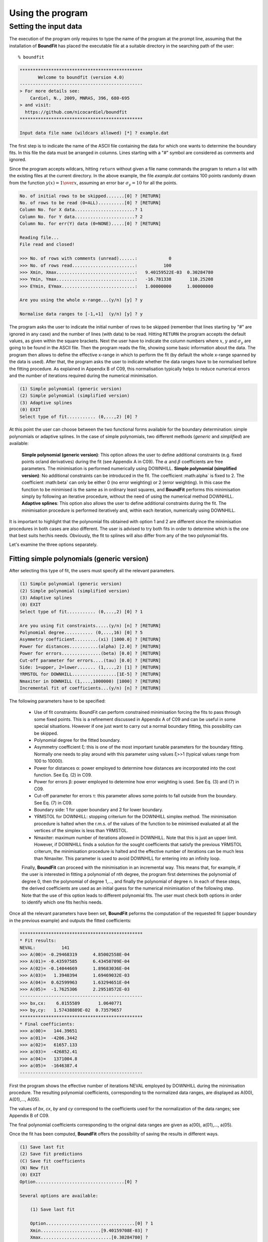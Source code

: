 Using the program
=================

Setting the input data
------------------------

The execution of the program only requires to type the name of the program at the prompt line, assuming that the installation of **BoundFit** has placed the executable file at a suitable directory in the searching path of the user:

::

    % boundfit

.. code-block:: ini

  ***********************************************
         Welcome to boundfit (version 4.0)
  -----------------------------------------------
  > For more details see:
      Cardiel, N., 2009, MNRAS, 396, 680-695
  > and visit:
    https://github.com/nicocardiel/boundfit
  ***********************************************

  Input data file name (wildcars allowed) [*] ? example.dat

The first step is to indicate the name of the ASCII file containing the data for which one wants to determine the boundary fits. In this file the data must be arranged in columns. Lines starting with a "#" symbol are considered as comments and ignored.

Since the program accepts wildcars, hitting ``return`` without given a file name commands the program to return a list with the existing files at the current directory. In the above example, the file `example.dat` contains 100 points randomly drawn from the function :math:`y(x)=1 \over x`, assuming an error bar :math:`\sigma_{y}=10` for all the points.

.. code-block:: ini

    No. of initial rows to be skipped.......[0] ? [RETURN]
    No. of rows to be read (0=ALL)..........[0] ? [RETURN]
    Column No. for X data.......................? 1
    Column No. for Y data.......................? 2
    Column No. for err(Y) data (0=NONE).....[0] ? [RETURN]
    
    Reading file...
    File read and closed!

    >>> No. of rows with comments (unread)......:            0
    >>> No. of rows read........................:          100
    >>> Xmin, Xmax..............................:   9.40159522E-03  0.30284780    
    >>> Ymin, Ymax..............................:   -16.781338       110.25208    
    >>> EYmin, EYmax............................:   1.00000000      1.00000000    

    Are you using the whole x-range...(y/n) [y] ? y

    Normalise data ranges to [-1,+1]  (y/n) [y] ? y

The program asks the user to indicate the initial number of rows to be skipped (remember that lines starting by "#" are ignored in any case) and the number of lines (with data) to be read. Hitting ``RETURN`` the program accepts the default values, as given within the square brackets. Next the user have to indicate the column numbers where :math:`x`, :math:`y` and :math:`\sigma_{y}` are going to be found in the ASCII file. Then the program reads the file, showing some basic information about the data. The program then allows to define the effective x-range in which to perform the fit (by default the whole x-range spanned by the data is used). After that, the program asks the user to indicate whether the data ranges have to be normalised before the fitting procedure. As explained in Appendix B of C09, this normalisation typically helps to reduce numerical errors and the number of iterations required during the numerical minimisation.

.. code-block:: ini

    (1) Simple polynomial (generic version)
    (2) Simple polynomial (simplified version)
    (3) Adaptive splines
    (0) EXIT
    Select type of fit........... (0,...,2) [0] ? 

At this point the user can choose between the two functional forms available for the boundary determination: simple polynomials or adaptive splines. In the case of simple polynomials, two different methods (*generic* and *simplified*) are available:

    **Simple polynomial (generic version)**: This option allows the user to define additional constraints (e.g. fixed points or/and derivatives) during the fit (see Appendix A in C09). The :math:`\alpha` and :math:`\beta` coefficients are free parameters. The minimisation is performed numerically using DOWNHILL.
    **Simple polynomial (simplified version)**: No additional constraints can be introduced in the fit. The coefficient :math:\alpha` is fixed to 2. The coefficient :math:\beta` can only be either 0 (no error weighting) or 2 (error weighting). In this case the function to be minimised is the same as in ordinary least squares, and **BoundFit** performs this minimisation simply by following an iterative procedure, without the need of using the numerical method DOWNHILL.
    **Adaptive splines**: This option also allows the user to define additional constraints during the fit. The minimisation procedure is performed iteratively and, within each iteration, numerically using DOWNHILL.

It is important to highlight that the polynomial fits obtained with option 1 and 2 are different since the minimisation procedures in both cases are also different. The user is advised to try both fits in order to determine which is the one that best suits her/his needs. Obviously, the fit to splines will also differ from any of the two polynomial fits.

Let's examine the three options separately.

Fitting simple polynomials (generic version)
^^^^^^^^^^^^^^^^^^^^^^^^^^^^^^^^^^^^^^^^^^^^

After selecting this type of fit, the users must specify all the relevant parameters.

.. code-block:: ini

    (1) Simple polynomial (generic version)
    (2) Simple polynomial (simplified version)
    (3) Adaptive splines
    (0) EXIT
    Select type of fit........... (0,...,2) [0] ? 1

    Are you using fit constraints.....(y/n) [n] ? [RETURN]
    Polynomial degree........... (0,...,16) [0] ? 5
    Asymmetry coefficient.........(xi) [1000.0] ? [RETURN]
    Power for distances...........(alpha) [2.0] ? [RETURN]
    Power for errors...............(beta) [0.0] ? [RETURN]
    Cut-off parameter for errors....(tau) [0.0] ? [RETURN]
    Side: 1=upper, 2=lower....... (1,...,2) [1] ? [RETURN]
    YRMSTOL for DOWNHILL.................[1E-5] ? [RETURN]
    Nmaxiter in DOWNHILL (1,...,1000000) [1000] ? [RETURN]
    Incremental fit of coefficients...(y/n) [n] ? [RETURN]

The following parameters have to be specified:

    * Use of fit constraints: BoundFit can perform constrained minimisation forcing the fits to pass through some fixed points. This is a refinement discussed in Appendix A of C09 and can be useful in some special situations. However if one just want to carry out a normal boundary fitting, this possibility can be skipped.
    * Polynomial degree for the fitted boundary.
    * Asymmetry coefficient ξ: this is one of the most important tunable parameters for the boundary fitting. Normally one needs to play around with this parameter using values ξ>>1 (typical values range from 100 to 10000).
    * Power for distances α: power employed to determine how distances are incorporated into the cost function. See Eq. (2) in C09.
    * Power for errors β: power employed to determine how error weighting is used. See Eq. (3) and (7) in C09.
    * Cut-off parameter for errors τ: this parameter allows some points to fall outside from the boundary. See Eq. (7) in C09.
    * Boundary side: 1 for upper boundary and 2 for lower boundary.
    * YRMSTOL for DOWNHILL: stopping criterium for the DOWNHILL simplex method. The minimisation procedure is halted when the r.m.s. of the values of the function to be minimised evaluated at all the vertices of the simplex is less than YRMSTOL.
    * Nmaxiter: maximum number of iterations allowed in DOWNHILL. Note that this is just an upper limit. However, if DOWNHILL finds a solution for the sought coefficients that satisfy the previous YRMSTOL criterum, the minimisation procedure is halted and the effective number of iterations can be much less than Nmaxiter. This parameter is used to avoid DOWNHILL for entering into an infinity loop.
    Finally, **BoundFit** can proceed with the minimisation in an incremental way. This means that, for example, if the user is interested in fitting a polynomial of nth degree, the program first determines the polynomial of degree 0, then the polynomial of degree 1,..., and finally the polynomial of degree n. In each of these steps, the derived coefficients are used as an initial guess for the numerical minimisation of the following step. Note that the use of this option leads to different polynomial fits. The user must check both options in order to identify which one fits her/his needs.

Once all the relevant parameters have been set, **BoundFit** peforms the computation of the requested fit (upper boundary in the previous example) and outputs the fitted coefficients:

.. code-block:: ini

    ***********************************************
    * Fit results:
    NEVAL:          141
    >>> A(00)= -0.29468319      4.85002558E-04
    >>> A(01)= -0.43597585      6.43450709E-04
    >>> A(02)= -0.14044669      1.89683036E-04
    >>> A(03)=   1.3940394      1.69469032E-03
    >>> A(04)=  0.62599963      1.63294651E-04
    >>> A(05)=  -1.7625306      2.29510572E-03
    -----------------------------------------------
    >>> bx,cx:    6.8155589       1.0640771    
    >>> by,cy:   1.57438889E-02  0.73579657    
    ***********************************************
    * Final coefficients:
    >>> a(00)=   144.39651    
    >>> a(01)=  -4206.3442    
    >>> a(02)=   61657.133    
    >>> a(03)=  -426852.41    
    >>> a(04)=   1371004.8    
    >>> a(05)=  -1646387.4    
    -----------------------------------------------

First the program shows the effective number of iterations NEVAL employed by DOWNHILL during the minimisation procedure. The resulting polynomial coefficients, corresponding to the normalized data ranges, are displayed as A(00), A(01),..., A(05).

The values of *bx*, *cx*, *by* and *cy* correspond to the coefficients used for the normalization of the data ranges; see Appendix B of C09.

The final polynomial coefficients corresponding to the original data ranges are given as a(00), a(01),..., a(05).

Once the fit has been computed, **BoundFit** offers the possibility of saving the results in different ways.

.. code-block:: ini

      (1) Save last fit
      (2) Save fit predictions
      (C) Save fit coefficients
      (N) New fit
      (0) EXIT
      Option..................................[0] ? 

      Several options are available:

          (1) Save last fit

          Option..................................[0] ? 1
          Xmin.......................[9.40159708E-03] ? 
          Xmax...........................[0.30284780] ? 
          Number of points..... (2,...,100000) [1000] ? 
          Output ASCII file name......................? lastfit.dat

This option evaluates the fitted polynomial between *Xmin* and *Xmax* using a given number of points. The result is saved in the selected ASCII file.

.. code-block:: ini

    (2) Save fit predictions

    Option..................................[0] ? 2
    Output ASCII file name......................? predictions.dat

    This option evaluates the fitted polynomial at the same x-coordinates of the input data, saving the result in the selected ASCII file.
    
.. code-block:: ini

    (C) Save fit coefficients

    Option..................................[0] ? 3
    Output ASCII file name......................? coefficients.dat

    In this case the output file will contain a list with the fitted coefficients (one coefficient per line). The list is preceded by an integer number indicating the polynomial degree employed during the fit. In this particular example the contents of the file coefficients.dat is the following:

.. code-block:: ini

               5
               1   144.39651    
               2  -4206.3442    
               3   61657.133    
               4  -426852.41    
               5   1371004.8    
               6  -1646387.4    

    (N) New fit

This option returns the flow of the program to the menu offering the possibility to choose between a fit to a simple polynomial or to adaptive splines.

Fitting simple polynomials (simplified version)
^^^^^^^^^^^^^^^^^^^^^^^^^^^^^^^^^^^^^^^^^^^^^^^^

After selecting this type of fit, the users must specify all the relevant parameters.

.. code-block:: ini

      (1) Simple polynomial (generic version)
      (2) Simple polynomial (simplified version)
      (3) Adaptive splines
      (0) EXIT
      Select type of fit........... (0,...,2) [0] ? 2

      Polynomial degree........... (0,...,16) [0] ? 5
      Asymmetry coefficient.........(xi) [1000.0] ? [RETURN]
      Are you weighting with errors.....(y/n) [n] ? [RETURN]
      Cut-off parameter for errors....(tau) [0.0] ? [RETURN]
      Side: 1=upper, 2=lower....... (1,...,2) [1] ? [RETURN]
      YRMSTOL for coefficients.............[1E-5] ? [RETURN]
      Nmaxiter.............(1,...,1000000) [1000] ? [RETURN]

The following parameters have to be specified:

    * Polynomial degree for the fitted boundary.
    * Asymmetry coefficient ξ: this is one of the most important tunable parameters for the boundary fitting. Normally one needs to play around with this parameter using values ξ>>1 (typical values range from 100 to 10000).
    * Error weighting: in this simplified version of the polynomial fit, the user can only choose between weighting with errors (β=2) or not (β=0). See Eq. (3) and (7) in C09.
    * Cut-off parameter for errors τ: this parameter allows some points to fall outside from the boundary. See Eq. (7) in C09.
    * Boundary side: 1 for upper boundary and 2 for lower boundary.
    * YRMSTOL for DOWNHILL: stopping criterium for the iterative procedure, which is halted when the values of the polynomial coefficients in a given iteration are the same as in the previous iteration within an error defined by YRMSTOL.
    * Nmaxiter: maximum number of iterations. Note that this is just an upper limit. However, if BoundFit finds a solution for the sought coefficients that satisfies the previous YRMSTOL criterum, the minimisation procedure is halted and the effective number of iterations can be much less than Nmaxiter. This parameter is used to avoid the iterative procedure for entering into an infinity loop.

Once all the relevant parameters have been set, **BoundFit** peforms the computation of the requested fit (upper boundary in the previous example) and outputs the fitted coefficients:

.. code-block:: ini

      ***********************************************
      * Initial fit results:
      >>> A(00)= -0.64562106    
      >>> A(01)= -0.45685810    
      >>> A(02)= -0.12850766    
      >>> A(03)=   1.4371268    
      >>> A(04)=  0.49451888    
      >>> A(05)=  -1.5838362    
      -----------------------------------------------
      >>> NEVAL, NFIT, NIN, NOUT:            0         100          50          50
      >>> NEVAL, NFIT, NIN, NOUT:            1         100          78          22
      >>> NEVAL, NFIT, NIN, NOUT:            2         100          91           9
      >>> NEVAL, NFIT, NIN, NOUT:            3         100          95           5
      >>> NEVAL, NFIT, NIN, NOUT:            4         100          94           6
      >>> NEVAL, NFIT, NIN, NOUT:            5         100          94           6

      ***********************************************
      * Final fit results:

      NEVAL:            5
      >>> A(00)= -0.35771856       0.0000000    
      >>> A(01)= -0.47641918       0.0000000    
      >>> A(02)=  0.11369579       0.0000000    
      >>> A(03)=   1.4995470       0.0000000    
      >>> A(04)=  0.43531218       0.0000000    
      >>> A(05)=  -1.8273156       0.0000000    
      -----------------------------------------------
      >>> bx,cx:    6.8155589       1.0640771    
      >>> by,cy:   1.57438889E-02  0.73579657    
      ***********************************************
      * Final coefficients:
      >>> a(00)=   143.41527    
      >>> a(01)=  -4084.7927    
      >>> a(02)=   59894.012    
      >>> a(03)=  -423160.47    
      >>> a(04)=   1392110.4    
      >>> a(05)=  -1706903.3    
      -----------------------------------------------

First the program shows an initial ordinary least-squares fit (with the coefficients corresponding to the normalised data ranges). Then the iterative procedure starts and for each step, the iteration number (NEVAL), number of points in the fit (NFIT) and number of points inside (NIN) and outside (NOUT) of the temporary boundary are displayed.

Next, the section "Final fit results:" displays the final number of iterations and the polynomial coefficients (still corresponding to the normalised data ranges). Immediately follows the transformation coefficients bx, cx, by, cy that are needed to recover the final polynomial coefficients in the original data ranges (see Appendix B of C09).

The final polynomial coefficients corresponding to the original data ranges are given as a(00), a(01),..., a(05).

Once the fit has been computed, **BoundFit** offers the possibility of saving the results in different ways.

.. code-block:: ini

      (1) Save last fit
      (2) Save fit predictions
      (C) Save fit coefficients
      (N) New fit
      (0) EXIT
      Option..................................[0] ? 

Several options are available:

.. code-block:: ini

    (1) Save last fit

    Option..................................[0] ? 1
    Xmin.......................[9.40159708E-03] ? 
    Xmax...........................[0.30284780] ? 
    Number of points..... (2,...,100000) [1000] ? 
    Output ASCII file name......................? lastfit.dat

This option evaluates the fitted polynomial between Xmin and Xmax using a given number of points. The result is saved in the selected ASCII file.

.. code-block:: ini

    (2) Save fit predictions

    Option..................................[0] ? 2
    Output ASCII file name......................? predictions.dat

This option evaluates the fitted polynomial at the same x-coordinates of the input data, saving the result in the selected ASCII file.

.. code-block:: ini

    (C) Save fit coefficients

    Option..................................[0] ? c
    Output ASCII file name......................? coefficients.dat

In this case the output file will contain a list with the fitted coefficients (one coefficient per line). The list is preceded by an integer number indicating the polynomial degree employed during the fit. In this particular example the contents of the file coefficients.dat is the following:

.. code-block:: ini

               5
               1   143.41527    
               2  -4084.7927    
               3   59894.012    
               4  -423160.47    
               5   1392110.4    
               6  -1706903.3    

.. code-block:: ini

    (N) New fit

This option returns the flow of the program to the menu offering the possibility to choose between a fit to a simple polynomial or to adaptive splines.

.. code-block:: ini

    (0) EXIT
    Stop the execution of the program.

Fitting adaptive splines
^^^^^^^^^^^^^^^^^^^^^^^^^

Similarly to the cases previously explained for simple polynomials, after selecting the type of fit, the users must specify all the relevant parameters.

.. code-block:: ini

      (1) Simple polynomial (generic version)
      (2) Simple polynomial (simplified version)
      (3) Adaptive splines
      (0) EXIT
      Select type of fit........... (0,...,2) [0] ? 3

      Are you using fit constraints.....(y/n) [n] ? [RETURN]
      Number of knots.................. (2,...,20)? 6
      Equidistant knot arrangement (y/n/r)....[y] ? n
      X-coordinate of knot # 1....................:   9.40159708E-03
      X-coordinate of knot # 6....................:   0.30284780    
      X-coordinate of knot # 2....................? 0.10
      X-coordinate of knot # 3....................? 0.12
      X-coordinate of knot # 4....................? 0.15
      X-coordinate of knot # 5....................? 0.25
      Asymmetry coefficient.........(xi) [1000.0] ? [RETURN]
      Power for distances...........(alpha) [2.0] ? [RETURN]
      Power for errors...............(beta) [0.0] ? [RETURN]
      Cut-off parameter for errors....(tau) [0.0] ? [RETURN]
      Side: 1=upper, 2=lower....... (1,...,2) [1] ? [RETURN]
      YRMSTOL for DOWNHILL.................[1E-5] ? [RETURN]
      Nmaxiter in DOWNHILL (1,...,1000000) [1000] ? [RETURN]
      NSEED, negative to call srand(time())..[-1] ? 1234
      Enhanced verbosity (y/n)................[n] ? [RETURN]

Most of the parameters are identical to the ones previously described for the case of boundary fitting to simple polynomials and they are not going to be explained again here. There are, however, a few important differences:

Instead of a polynomial degree the user must indicate the total number of knots Nknots.

The initial knot arrangement must be set. The default option is to use an equidistant knot pattern, although the program allows the user to specify particular values for the initial X-coordinates of the inner knots (as shown in the above example) or to use an automatic arrangement in order to leave a similar number of points in each interval between consecutive knots.

The initial arrangement can be refined, and this task is performed by improving the coordinates of each knot individually, one at a time chosen randomly. In order to be able to reproduce the random selection of knots when repeating the fit several times with the same input parameters, the user can specify the seed for the random number generator. Using a negative value indicates that the user wants the program to make a previous call to the system function srand(time()) in order to get a random seed from the system's clock. Thus, using a positive value for NSEED allows the user to reproduce always the same results.

The boundary fit using adaptive splines performs a more complex minimisation process than in the case of simple polynomials. During the development of the code the program was written to output in the screen intermediate calculations. Since this information can be overwhelming for most users, by default the program assumes that the expected verbosity must be kept to a minimum.

After setting all the above parameters, BoundFit peforms the initial computation of a guess fit by using an equidistant pattern of knots. In this computation the y-coordinates of all the knots are refined at once using DOWNHILL.

Running DOWNHILL (minimising all the Y-coordinates)...

.. code-block:: ini

      >>> NEVAL:    188

      (1) Refine X and Y position-> 1 knot
      (2) Refine X position ------> 1 knot
      (3) Refine Y position ------> 1 knot
      (A) Add a single new knot
      (D) Delete single knot
      (M) Merge "touching" knots
      (R) Refine X and Y position-> all knots (one at a time)
      (0) EXIT
      Option..................................[0] ?

After the computation of the initial fit, **BoundFit** offers the user several possibilities to improve that fit, as shown in the previous menu. One can refine either the X or Y coordinate (or both) of a single knot, add or delete a knot, merge "touching" knots (knots that have collided after refining their location), or refine the position of all the knots (one at a time).

After the initial guess fit, the most suitable option is to refine all the knots. To do that one has to indicate the number of refinement processes Nrefine. Note that a refinement process is defined as the action of improving the location of all the knots, by choosing randomly a single knot, refining its coordinates, and repeating the process until finishing with all the knots.

.. code-block:: ini

      Option..................................[0] ? r
      Nrefine................... (0,...,1000) [1] ? 10
      >>> REFINEMENT #     1 --> 1,3,4,6,2,5
      >>> REFINEMENT #     2 --> 1,5,3,4,2,6
      >>> REFINEMENT #     3 --> 3,5,6,2,1,4
      >>> REFINEMENT #     4 --> 1,4,2,5,6,3
      >>> REFINEMENT #     5 --> 2,3,4,6,1,5
      >>> REFINEMENT #     6 --> 3,4,6,2,1,5
      >>> REFINEMENT #     7 --> 5,3,6,4,2,1
      >>> REFINEMENT #     8 --> 5,4,6,3,1,2
      >>> REFINEMENT #     9 --> 4,3,6,2,1,5
      >>> REFINEMENT #    10 --> 2,4,3,6,5,1

The output shows how the different knots (6 in this example) are refined. Once the refinement processes finish, the program shows again the previous menu. If one does not need to continue with the refinements, it is possible to exit from this program block and obtain the numerical results.

.. code-block:: ini

      (1) Refine X and Y position-> 1 knot
      (2) Refine X position ------> 1 knot
      (3) Refine Y position ------> 1 knot
      (A) Add a single new knot
      (D) Delete single knot
      (M) Merge "touching" knots
      (R) Refine X and Y position-> all knots (one at a time)
      (0) EXIT
      Option..................................[0] ? 0
      ***********************************************
      >>> bx,cx:    6.8155589       1.0640771    
      >>> by,cy:   1.57438889E-02  0.73579657    
      ***********************************************
      * Final knots:
      >>> Knot #01  X_knot,Y_knot:   9.40159708E-03   110.06384    
      >>> Knot #02  X_knot,Y_knot:   1.05896741E-02   106.63924    
      >>> Knot #03  X_knot,Y_knot:   9.98696908E-02   33.250072    
      >>> Knot #04  X_knot,Y_knot:   0.13728642       20.976780    
      >>> Knot #05  X_knot,Y_knot:   0.27777833       20.291601    
      >>> Knot #06  X_knot,Y_knot:   0.30284780       8.9463587    
      -----------------------------------------------
      * Final coefficients:
      >>> s_3,s_2,s_1 [01-02]:   10777584.       0.0000000      -2897.6851    
      >>> s_3,s_2,s_1 [02-03]:  -175581.95       38413.805      -2852.0464    
      >>> s_3,s_2,s_1 [03-04]:   132727.66      -8614.0732      -191.52579    
      >>> s_3,s_2,s_1 [04-05]:  -30860.875       6284.6338      -278.68597    
      >>> s_3,s_2,s_1 [05-06]:   89384.563      -6722.4756      -340.19922    
      -----------------------------------------------

      (1) Save last fit
      (2) Save fit predictions
      (C) Save fit coefficients
      (N) New fit
      (0) EXIT
      Option..................................[0] ? 

The program output contains:

    * The values of bx, cx, by and cy correspond to the coefficients used for the normalization of the data ranges; see Appendix B of C09.
    * The final (x,y) knot coordinates (from 1 to Nknots).
    * The coefficients of the splines (from 1 to Nknots-1), which follow the notation used in Eq. (5) of C09. Note that the coefficients s_0 are not displayed since s0(k)= yknot(k).

Finally the user can save the results. The available options are the same previously explained for the case of simple polynomials. The only difference here is that in one selects option C, the save data include both the knot locations and the spline coefficients.

.. code-block:: ini

      (1) Save last fit
      (2) Save fit predictions
      (C) Save fit coefficients
      (N) New fit
      (0) EXIT
      Option..................................[0] ? c
      Output ASCII file name......................? splinecoeff.dat

The contents of the file *splinecoeff.dat* is the following:

.. code-block:: ini

           6
           1  9.40159708E-03   110.06384    
           2  1.05896741E-02   106.63924    
           3  9.98696908E-02   33.250072    
           4  0.13728642       20.976780    
           5  0.27777833       20.291601    
           6  0.30284780       8.9463587    
           1   10777584.       0.0000000      -2897.6851    
           2  -175581.95       38413.805      -2852.0464    
           3   132727.66      -8614.0732      -191.52579    
           4  -30860.875       6284.6338      -278.68597    
           5   89384.563      -6722.4756      -340.19922    

First, an integer number indicates the number of knots employed during the boundary fit. After that number the file contains the (x,y) coordinates of all the knots, from 1 to Nknots. And finally the s_3(k), s_2(k), s_1(k) coefficients from k=1,...,Nknots-1 (note the order!).

Running the program within shell scripts
^^^^^^^^^^^^^^^^^^^^^^^^^^^^^^^^^^^^^^^^^

A way to run the **BoundFit** with more flexibility is to execute the program with the help of a shell script. For example, the script *boundfit_pol.tcsh* allows the users to fit a simple polynomial to a given data file with a single command line like

::

  % ./boundfit_pol.tcsh example.dat 5 1000 2 0 0 1 1000 lastfit.dat
  
The comment lines in this script explain which values are expected in the command line and in which order.

For the above script to work properly, the script file must have execute permission for the user. This can be set just by typing

::

  % chmod u+x boundfit_pol.tcsh
  
Note that the script takes the different parameters from the command line and passes them to the program at execution time. The order in which the parameters are written cannot be changed (unless the script file is modified).

The above is just a sample script. Obviously the user can employ any scripting language to wrap **BoundFit** in order to satisfy her/his own needs.

When a program is run from a script, the expected program's input does not appear on the screen while the script is being executed. For that reason an option has been introduced into **BoundFit** to avoid this problem. The program checks wether a hidden file called *.running_BoundFit* exists in the current directory. If this is the case, all the input information is sent again back to the screen. Note that this hidden file is created (and removed) at the beginning (end) of the previous sample script. 
